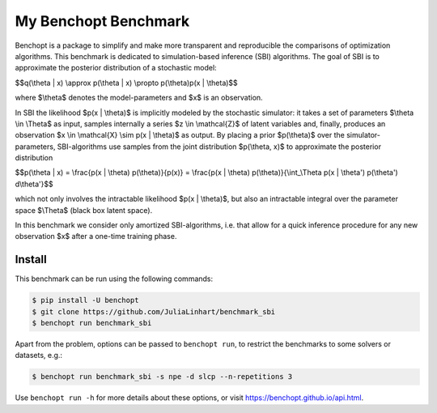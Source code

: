 
My Benchopt Benchmark
=====================
|Build Status| |Python 3.8+|

Benchopt is a package to simplify and make more transparent and
reproducible the comparisons of optimization algorithms. This benchmark is dedicated to simulation-based inference (SBI) algorithms. The goal of SBI is to approximate the posterior distribution of a stochastic model:

$$q(\\theta | x) \\approx p(\\theta | x) \\propto p(\\theta)p(x | \\theta)$$

where $\\theta$ denotes the model-parameters and $x$ is an observation. 

In SBI the likelihood $p(x | \\theta)$ is implicitly modeled by the stochastic simulator:  
it takes a set of parameters $\\theta \\in \\Theta$ as input, samples internally a series $z \\in \\mathcal{Z}$ of latent variables and, finally, produces an observation $x \\in \\mathcal{X} \\sim p(x | \\theta)$ as output. 
By placing a prior $p(\\theta)$ over the simulator-parameters, SBI-algorithms use samples from the joint distribution $p(\\theta, x)$ to approximate the posterior distribution

$$p(\\theta | x) = \\frac{p(x | \\theta) p(\\theta)}{p(x)} = \\frac{p(x | \\theta) p(\\theta)}{\\int_\\Theta p(x | \\theta') p(\\theta') d\\theta'}$$

which not only involves the intractable likelihood $p(x | \\theta)$, but also an intractable integral over the parameter space $\\Theta$ (black box latent space).

In this benchmark we consider only amortized SBI-algorithms, i.e. that allow for a quick inference procedure for any new observation $x$ after a one-time training phase.

Install
--------

This benchmark can be run using the following commands:

.. code-block::

   $ pip install -U benchopt
   $ git clone https://github.com/JuliaLinhart/benchmark_sbi
   $ benchopt run benchmark_sbi

Apart from the problem, options can be passed to ``benchopt run``, to restrict the benchmarks to some solvers or datasets, e.g.:

.. code-block::

	$ benchopt run benchmark_sbi -s npe -d slcp --n-repetitions 3

Use ``benchopt run -h`` for more details about these options, or visit https://benchopt.github.io/api.html.

.. |Build Status| image:: https://github.com/JuliaLinhart/benchmark_sbi/workflows/Tests/badge.svg
   :target: https://github.com/JuliaLinhart/benchmark_sbi/actions
.. |Python 3.8+| image:: https://img.shields.io/badge/python-3.8%2B-blue
   :target: https://www.python.org/downloads/release/python-380/

